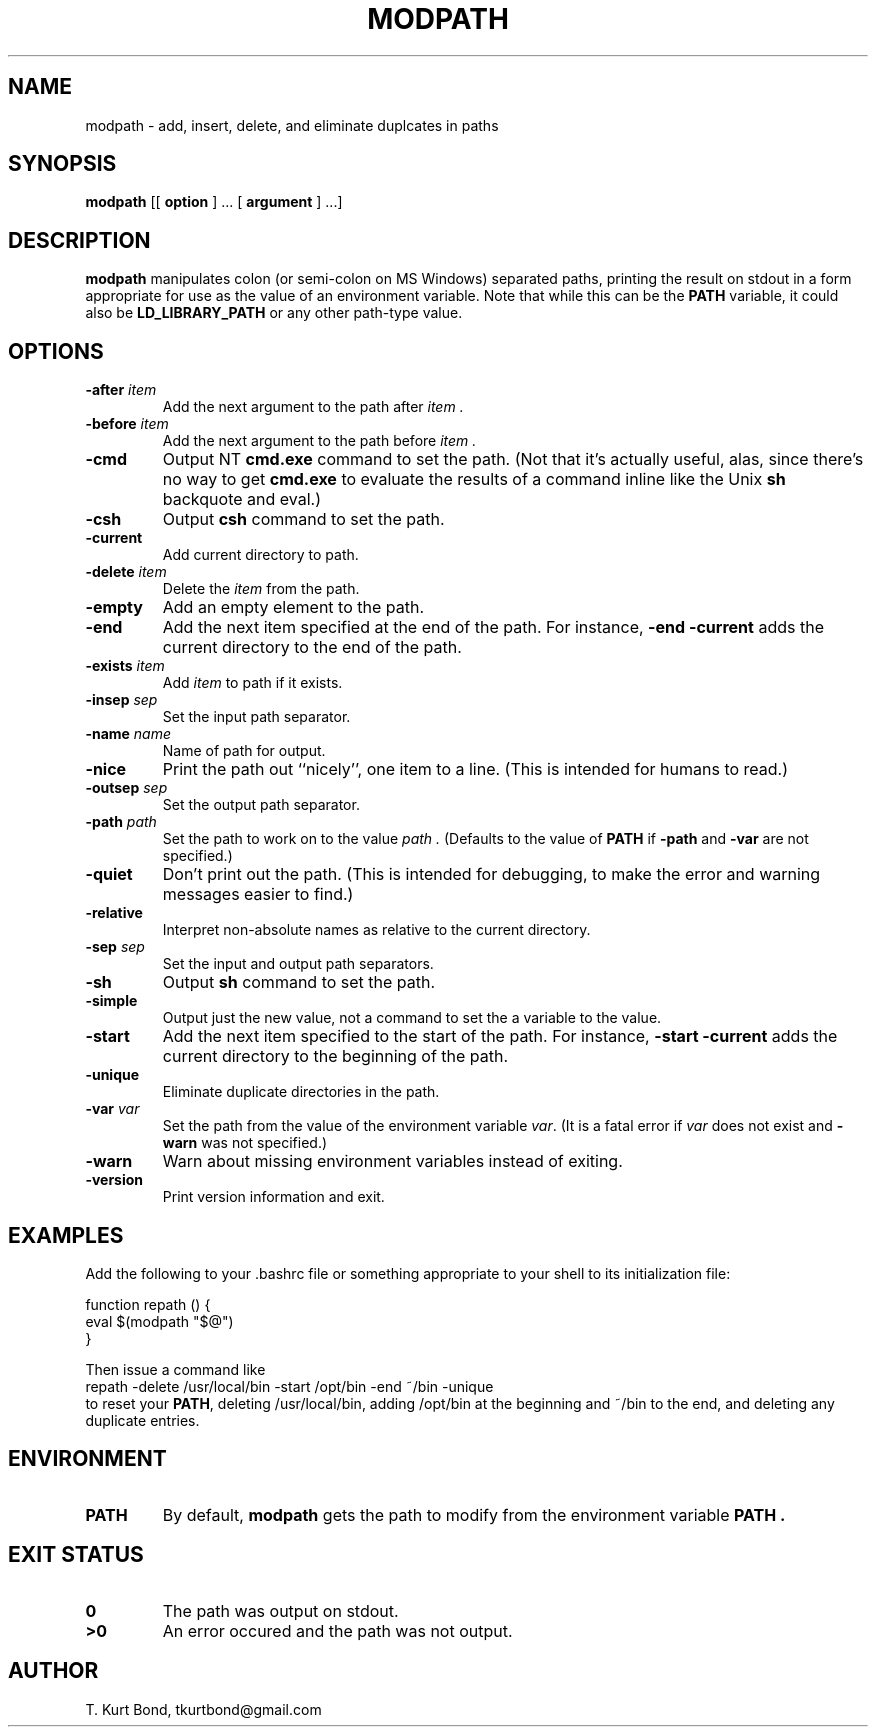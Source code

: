 .TH MODPATH 1 "10 December 2001" TKB \" -*- nroff -*-
.SH NAME
modpath \- add, insert, delete, and eliminate duplcates in paths
.SH SYNOPSIS
.B modpath 
[[
.B option
] .\|.\|.
[
.B argument
] .\|.\|.]
.SH DESCRIPTION
.B modpath 
manipulates colon (or semi-colon on MS Windows) separated paths, printing
the result on stdout in a form appropriate for use as the value of an
environment variable.
Note that while this can be the
.B PATH
variable, it could also be 
.B LD_LIBRARY_PATH
or any other path-type value.
.SH OPTIONS
.TP
\fB\-after\fP \fIitem\fP
Add the next argument to the path after 
.I item .
.TP 
\fB\-before\fP \fIitem\fP
Add the next argument to the path before 
.I item .
.TP
\fB\-cmd\fP
Output NT \fBcmd.exe\fP command to set the path.
(Not that it's actually useful, alas, 
since there's no way to get \fBcmd.exe\fP to evaluate
the results of a command inline like the Unix \fBsh\fP backquote and eval.)
.TP
\fB\-csh\fP
Output \fBcsh\fP command to set the path.
.TP
\fB\-current\fP
Add current directory to path.
.TP
\fB\-delete\fP \fIitem\fP
Delete the 
.I item 
from the path.
.TP
\fB\-empty\fP
Add an empty element to the path.
.TP
\fB\-end\fP
Add the next item specified at the end of the path.
For instance, \fB\-end\fP \fB\-current\fP adds the 
current directory to the end of the path.
.TP
\fB\-exists\fP \fIitem\fP
Add 
.I item
to path if it exists.
.TP
\fB\-insep\fP \fIsep\fP
Set the input path separator.
.TP
\fB\-name\fP \fIname\fP
Name of path for output.
.TP
\fB\-nice\fP
Print the path out ``nicely'', one item to a line.
(This is intended for humans to read.)
.TP
\fB\-outsep\fP \fIsep\fP
Set the output path separator.
.TP
\fB\-path\fP \fIpath\fP
Set the path to work on to the value
.I path .
(Defaults to the value of 
.B PATH
if \fB\-path\fP and \fB\-var\fP are not
specified.)
.TP
\fB\-quiet\fP
Don't print out the path.
(This is intended for debugging, 
to make the error and warning messages easier to find.)
.TP
\fB\-relative\fP
Interpret non-absolute names as relative to the current directory.
.TP
\fB\-sep\fP \fIsep\fP
Set the input and output path separators.
.TP
\fB\-sh\fP
Output \fBsh\fP command to set the path.
.TP
\fB\-simple\fP
Output just the new value, not a command to set the a variable to the
value.
.TP
\fB\-start\fP
Add the next item specified to the start of the path.
For instance, \fB\-start\fP \fB\-current\fP adds the 
current directory to the beginning of the path.
.TP
\fB\-unique\fP
Eliminate duplicate directories in the path.
.TP
\fB\-var\fP \fIvar\fP
Set the path from the value of the environment variable 
\fIvar\fP.
(It is a fatal error if 
.I var 
does not exist and \fB\-warn\fP was not specified.)
.TP
\fB\-warn\fP
Warn about missing environment variables instead of exiting.
.TP
\fB\-version\fP
Print version information and exit.
.SH EXAMPLES
.LP 
Add the following to your .bashrc file or something appropriate to
your shell to its initialization file:
.LP
.nf
function repath () {
\0\0\0\0eval $(modpath "$@")
}
.fi
.LP
Then issue a command like
.nf
\0\0\0\0repath -delete /usr/local/bin -start /opt/bin -end ~/bin -unique
.fi
to reset your \fBPATH\fP, deleting /usr/local/bin, adding /opt/bin at
the beginning and ~/bin to the end, and deleting any duplicate
entries.
.SH ENVIRONMENT
.TP
.B PATH
By default, 
.B modpath
gets the path to modify from the environment variable
.B PATH .
.SH "EXIT STATUS"
.TP
.B 0
The path was output on stdout.
.TP
.B >0
An error occured and the path was not output.
.\" SH FILES
.SH AUTHOR
T. Kurt  Bond, tkurtbond@gmail.com
.\" SH BUGS
.\" SH COPYRIGHT
.\" SH AVAILABILITY
.\" SH "SEE ALSO"

